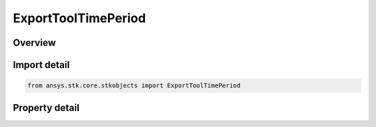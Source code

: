 ExportToolTimePeriod
====================

.. py:class:: ansys.stk.core.stkobjects.ExportToolTimePeriod

   Specify Time Period.

.. py:currentmodule:: ExportToolTimePeriod

Overview
--------

.. tab-set::

    .. tab-item:: Properties
        
        .. list-table::
            :header-rows: 0
            :widths: auto

            * - :py:attr:`~ansys.stk.core.stkobjects.ExportToolTimePeriod.start`
              - Gets or sets the start time of export interval. Uses DateFormate Dimension.
            * - :py:attr:`~ansys.stk.core.stkobjects.ExportToolTimePeriod.stop`
              - Gets or sets the stop time of export interval. Uses DateFormat Dimension.
            * - :py:attr:`~ansys.stk.core.stkobjects.ExportToolTimePeriod.time_period_type`
              - Specifies the time period type to use.



Import detail
-------------

.. code-block:: python

    from ansys.stk.core.stkobjects import ExportToolTimePeriod


Property detail
---------------

.. py:property:: start
    :canonical: ansys.stk.core.stkobjects.ExportToolTimePeriod.start
    :type: typing.Any

    Gets or sets the start time of export interval. Uses DateFormate Dimension.

.. py:property:: stop
    :canonical: ansys.stk.core.stkobjects.ExportToolTimePeriod.stop
    :type: typing.Any

    Gets or sets the stop time of export interval. Uses DateFormat Dimension.

.. py:property:: time_period_type
    :canonical: ansys.stk.core.stkobjects.ExportToolTimePeriod.time_period_type
    :type: ExportToolTimePeriodType

    Specifies the time period type to use.


